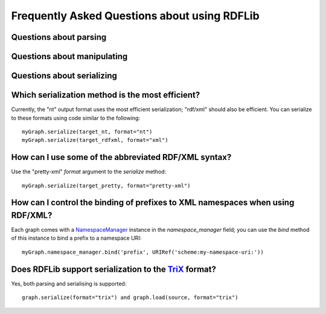 =============================================
Frequently Asked Questions about using RDFLib
=============================================

Questions about parsing
=======================

Questions about manipulating
============================

Questions about serializing
===========================

Which serialization method is the most efficient?
=================================================

Currently, the "nt" output format uses the most efficient
serialization; "rdf/xml" should also be efficient.  You can
serialize to these formats using code similar to the following::

	myGraph.serialize(target_nt, format="nt")
	myGraph.serialize(target_rdfxml, format="xml")

How can I use some of the abbreviated RDF/XML syntax?
=====================================================

Use the "pretty-xml" `format` argument to the `serialize` method::

	myGraph.serialize(target_pretty, format="pretty-xml")

How can I control the binding of prefixes to XML namespaces when using RDF/XML?
===============================================================================

Each graph comes with a `NamespaceManager`__ instance in the `namespace_manager` field; you can use the `bind` method of this instance to bind a prefix to a namespace URI::


	myGraph.namespace_manager.bind('prefix', URIRef('scheme:my-namespace-uri:'))

__ http://rdflib.net/rdflib-2.4.0/html/public/rdflib.syntax.NamespaceManager.NamespaceManager-class.html

Does RDFLib support serialization to the `TriX`__ format?
=========================================================================================
Yes, both parsing and serialising is supported::

	graph.serialize(format="trix") and graph.load(source, format="trix")

__ http://www.w3.org/2004/03/trix/
